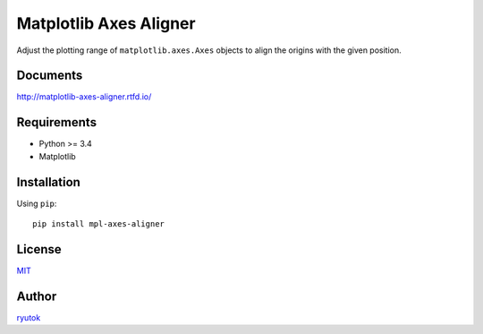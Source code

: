 Matplotlib Axes Aligner
=======================

.. image:: https://travis-ci.org/ryutok/mpl_axes_aligner.svg?branch=master
   :target: https://travis-ci.org/ryutok/mpl_axes_aligner
.. image:: https://api.codeclimate.com/v1/badges/86a7122db1585d63fcb9/maintainability
   :target: https://codeclimate.com/github/ryutok/mpl_axes_aligner/maintainability
   :alt: Maintainability
.. image:: https://api.codeclimate.com/v1/badges/86a7122db1585d63fcb9/test_coverage
   :target: https://codeclimate.com/github/ryutok/mpl_axes_aligner/test_coverage
   :alt: Test Coverage
.. image:: https://readthedocs.org/projects/matplotlib-axes-aligner/badge/?version=latest
   :target: https://matplotlib-axes-aligner.readthedocs.io/en/latest/?badge=latest
   :alt: Documentation Status
.. image:: http://img.shields.io/badge/license-MIT-blue.svg?style=flat
   :target: https://github.com/ryutok/mpl_axes_aligner/blob/master/LICENSE

Adjust the plotting range of ``matplotlib.axes.Axes`` objects to align the origins with the given position.


Documents
---------

`http://matplotlib-axes-aligner.rtfd.io/ <http://matplotlib-axes-aligner.rtfd.io/>`_


Requirements
------------

- Python >= 3.4
- Matplotlib


Installation
------------
Using ``pip``::

  pip install mpl-axes-aligner


License
-------

`MIT <https://github.com/ryutok/mpl_axes_aligner/blob/master/LICENSE>`_


Author
------

`ryutok <https://github.com/ryutok>`_
